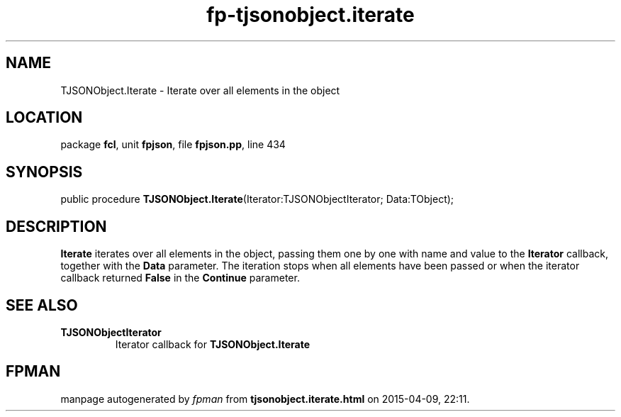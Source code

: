 .\" file autogenerated by fpman
.TH "fp-tjsonobject.iterate" 3 "2014-03-14" "fpman" "Free Pascal Programmer's Manual"
.SH NAME
TJSONObject.Iterate - Iterate over all elements in the object
.SH LOCATION
package \fBfcl\fR, unit \fBfpjson\fR, file \fBfpjson.pp\fR, line 434
.SH SYNOPSIS
public procedure \fBTJSONObject.Iterate\fR(Iterator:TJSONObjectIterator; Data:TObject);
.SH DESCRIPTION
\fBIterate\fR iterates over all elements in the object, passing them one by one with name and value to the \fBIterator\fR callback, together with the \fBData\fR parameter. The iteration stops when all elements have been passed or when the iterator callback returned \fBFalse\fR in the \fBContinue\fR parameter.


.SH SEE ALSO
.TP
.B TJSONObjectIterator
Iterator callback for \fBTJSONObject.Iterate\fR 

.SH FPMAN
manpage autogenerated by \fIfpman\fR from \fBtjsonobject.iterate.html\fR on 2015-04-09, 22:11.

